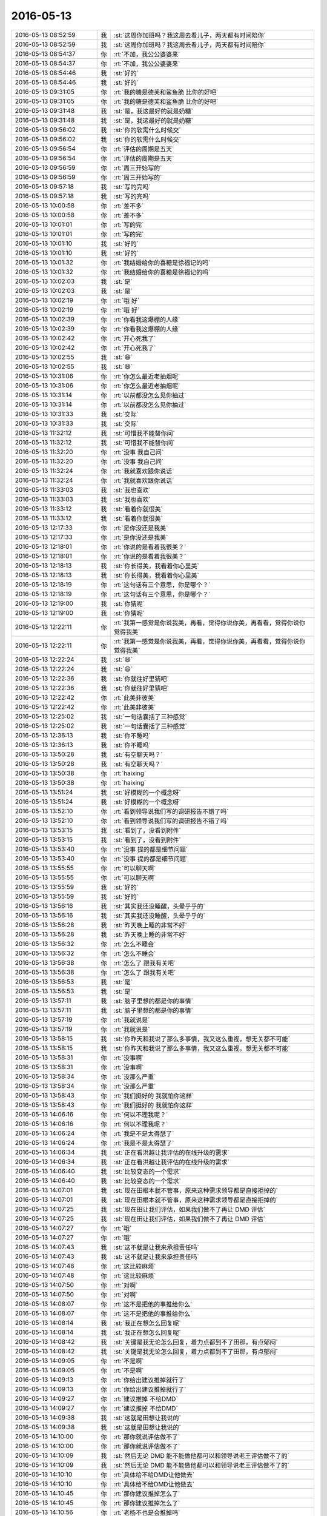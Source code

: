 2016-05-13
-------------

.. list-table::
   :widths: 25, 1, 60

   * - 2016-05-13 08:52:59
     - 我
     - :st:`这周你加班吗？我这周去看儿子，两天都有时间陪你`
   * - 2016-05-13 08:52:59
     - 我
     - :st:`这周你加班吗？我这周去看儿子，两天都有时间陪你`
   * - 2016-05-13 08:54:37
     - 你
     - :rt:`不加，我公公婆婆来`
   * - 2016-05-13 08:54:37
     - 你
     - :rt:`不加，我公公婆婆来`
   * - 2016-05-13 08:54:46
     - 我
     - :st:`好的`
   * - 2016-05-13 08:54:46
     - 我
     - :st:`好的`
   * - 2016-05-13 09:31:05
     - 你
     - :rt:`我的糖是德芙和鲨鱼脆 比你的好吧`
   * - 2016-05-13 09:31:05
     - 你
     - :rt:`我的糖是德芙和鲨鱼脆 比你的好吧`
   * - 2016-05-13 09:31:48
     - 我
     - :st:`是，我这最好的就是奶糖`
   * - 2016-05-13 09:31:48
     - 我
     - :st:`是，我这最好的就是奶糖`
   * - 2016-05-13 09:56:02
     - 我
     - :st:`你的软需什么时候交`
   * - 2016-05-13 09:56:02
     - 我
     - :st:`你的软需什么时候交`
   * - 2016-05-13 09:56:54
     - 你
     - :rt:`评估的周期是五天`
   * - 2016-05-13 09:56:54
     - 你
     - :rt:`评估的周期是五天`
   * - 2016-05-13 09:56:59
     - 你
     - :rt:`周三开始写的`
   * - 2016-05-13 09:56:59
     - 你
     - :rt:`周三开始写的`
   * - 2016-05-13 09:57:18
     - 我
     - :st:`写的完吗`
   * - 2016-05-13 09:57:18
     - 我
     - :st:`写的完吗`
   * - 2016-05-13 10:00:58
     - 你
     - :rt:`差不多`
   * - 2016-05-13 10:00:58
     - 你
     - :rt:`差不多`
   * - 2016-05-13 10:01:01
     - 你
     - :rt:`写的完`
   * - 2016-05-13 10:01:01
     - 你
     - :rt:`写的完`
   * - 2016-05-13 10:01:10
     - 我
     - :st:`好的`
   * - 2016-05-13 10:01:10
     - 我
     - :st:`好的`
   * - 2016-05-13 10:01:32
     - 你
     - :rt:`我结婚给你的喜糖是徐福记的吗`
   * - 2016-05-13 10:01:32
     - 你
     - :rt:`我结婚给你的喜糖是徐福记的吗`
   * - 2016-05-13 10:02:03
     - 我
     - :st:`是`
   * - 2016-05-13 10:02:03
     - 我
     - :st:`是`
   * - 2016-05-13 10:02:19
     - 你
     - :rt:`哦 好`
   * - 2016-05-13 10:02:19
     - 你
     - :rt:`哦 好`
   * - 2016-05-13 10:02:39
     - 你
     - :rt:`你看我这爆棚的人缘`
   * - 2016-05-13 10:02:39
     - 你
     - :rt:`你看我这爆棚的人缘`
   * - 2016-05-13 10:02:42
     - 你
     - :rt:`开心死我了`
   * - 2016-05-13 10:02:42
     - 你
     - :rt:`开心死我了`
   * - 2016-05-13 10:02:55
     - 我
     - :st:`😄`
   * - 2016-05-13 10:02:55
     - 我
     - :st:`😄`
   * - 2016-05-13 10:31:06
     - 你
     - :rt:`你怎么最近老抽烟呢`
   * - 2016-05-13 10:31:06
     - 你
     - :rt:`你怎么最近老抽烟呢`
   * - 2016-05-13 10:31:14
     - 你
     - :rt:`以前都没怎么见你抽过`
   * - 2016-05-13 10:31:14
     - 你
     - :rt:`以前都没怎么见你抽过`
   * - 2016-05-13 10:31:33
     - 我
     - :st:`交际`
   * - 2016-05-13 10:31:33
     - 我
     - :st:`交际`
   * - 2016-05-13 11:32:12
     - 我
     - :st:`可惜我不能替你问`
   * - 2016-05-13 11:32:12
     - 我
     - :st:`可惜我不能替你问`
   * - 2016-05-13 11:32:20
     - 你
     - :rt:`没事 我自己问`
   * - 2016-05-13 11:32:20
     - 你
     - :rt:`没事 我自己问`
   * - 2016-05-13 11:32:24
     - 你
     - :rt:`我就喜欢跟你说话`
   * - 2016-05-13 11:32:24
     - 你
     - :rt:`我就喜欢跟你说话`
   * - 2016-05-13 11:33:03
     - 我
     - :st:`我也喜欢`
   * - 2016-05-13 11:33:03
     - 我
     - :st:`我也喜欢`
   * - 2016-05-13 11:33:12
     - 我
     - :st:`看着你就很美`
   * - 2016-05-13 11:33:12
     - 我
     - :st:`看着你就很美`
   * - 2016-05-13 12:17:33
     - 你
     - :rt:`是你没还是我美`
   * - 2016-05-13 12:17:33
     - 你
     - :rt:`是你没还是我美`
   * - 2016-05-13 12:18:01
     - 你
     - :rt:`你说的是看着我很美？`
   * - 2016-05-13 12:18:01
     - 你
     - :rt:`你说的是看着我很美？`
   * - 2016-05-13 12:18:13
     - 我
     - :st:`你长得美，我看着你心里美`
   * - 2016-05-13 12:18:13
     - 我
     - :st:`你长得美，我看着你心里美`
   * - 2016-05-13 12:18:19
     - 你
     - :rt:`这句话有三个意思，你是哪个？`
   * - 2016-05-13 12:18:19
     - 你
     - :rt:`这句话有三个意思，你是哪个？`
   * - 2016-05-13 12:19:00
     - 我
     - :st:`你猜呢`
   * - 2016-05-13 12:19:00
     - 我
     - :st:`你猜呢`
   * - 2016-05-13 12:22:11
     - 你
     - :rt:`我第一感觉是你说我美，再看，觉得你说你美，再看看，觉得你说你觉得我美`
   * - 2016-05-13 12:22:11
     - 你
     - :rt:`我第一感觉是你说我美，再看，觉得你说你美，再看看，觉得你说你觉得我美`
   * - 2016-05-13 12:22:24
     - 我
     - :st:`😄`
   * - 2016-05-13 12:22:24
     - 我
     - :st:`😄`
   * - 2016-05-13 12:22:36
     - 我
     - :st:`你就往好里猜吧`
   * - 2016-05-13 12:22:36
     - 我
     - :st:`你就往好里猜吧`
   * - 2016-05-13 12:22:42
     - 你
     - :rt:`此美非彼美`
   * - 2016-05-13 12:22:42
     - 你
     - :rt:`此美非彼美`
   * - 2016-05-13 12:25:02
     - 我
     - :st:`一句话囊括了三种感觉`
   * - 2016-05-13 12:25:02
     - 我
     - :st:`一句话囊括了三种感觉`
   * - 2016-05-13 12:36:13
     - 我
     - :st:`你不睡吗`
   * - 2016-05-13 12:36:13
     - 我
     - :st:`你不睡吗`
   * - 2016-05-13 13:50:28
     - 我
     - :st:`有空聊天吗？`
   * - 2016-05-13 13:50:28
     - 我
     - :st:`有空聊天吗？`
   * - 2016-05-13 13:50:38
     - 你
     - :rt:`haixing`
   * - 2016-05-13 13:50:38
     - 你
     - :rt:`haixing`
   * - 2016-05-13 13:51:24
     - 我
     - :st:`好模糊的一个概念呀`
   * - 2016-05-13 13:51:24
     - 我
     - :st:`好模糊的一个概念呀`
   * - 2016-05-13 13:52:10
     - 你
     - :rt:`看到领导说我们写的调研报告不错了吗`
   * - 2016-05-13 13:52:10
     - 你
     - :rt:`看到领导说我们写的调研报告不错了吗`
   * - 2016-05-13 13:53:15
     - 我
     - :st:`看到了，没看到附件`
   * - 2016-05-13 13:53:15
     - 我
     - :st:`看到了，没看到附件`
   * - 2016-05-13 13:53:40
     - 你
     - :rt:`没事 提的都是细节问题`
   * - 2016-05-13 13:53:40
     - 你
     - :rt:`没事 提的都是细节问题`
   * - 2016-05-13 13:55:55
     - 你
     - :rt:`可以聊天啊`
   * - 2016-05-13 13:55:55
     - 你
     - :rt:`可以聊天啊`
   * - 2016-05-13 13:55:59
     - 我
     - :st:`好的`
   * - 2016-05-13 13:55:59
     - 我
     - :st:`好的`
   * - 2016-05-13 13:56:16
     - 我
     - :st:`其实我还没睡醒，头晕乎乎的`
   * - 2016-05-13 13:56:16
     - 我
     - :st:`其实我还没睡醒，头晕乎乎的`
   * - 2016-05-13 13:56:28
     - 我
     - :st:`昨天晚上睡的非常不好`
   * - 2016-05-13 13:56:28
     - 我
     - :st:`昨天晚上睡的非常不好`
   * - 2016-05-13 13:56:32
     - 你
     - :rt:`怎么不睡会`
   * - 2016-05-13 13:56:32
     - 你
     - :rt:`怎么不睡会`
   * - 2016-05-13 13:56:38
     - 你
     - :rt:`怎么了 跟我有关吧`
   * - 2016-05-13 13:56:38
     - 你
     - :rt:`怎么了 跟我有关吧`
   * - 2016-05-13 13:56:53
     - 我
     - :st:`是`
   * - 2016-05-13 13:56:53
     - 我
     - :st:`是`
   * - 2016-05-13 13:57:11
     - 我
     - :st:`脑子里想的都是你的事情`
   * - 2016-05-13 13:57:11
     - 我
     - :st:`脑子里想的都是你的事情`
   * - 2016-05-13 13:57:19
     - 你
     - :rt:`我就说是`
   * - 2016-05-13 13:57:19
     - 你
     - :rt:`我就说是`
   * - 2016-05-13 13:58:15
     - 我
     - :st:`你昨天和我说了那么多事情，我又这么重视，想无关都不可能`
   * - 2016-05-13 13:58:15
     - 我
     - :st:`你昨天和我说了那么多事情，我又这么重视，想无关都不可能`
   * - 2016-05-13 13:58:31
     - 你
     - :rt:`没事啊`
   * - 2016-05-13 13:58:31
     - 你
     - :rt:`没事啊`
   * - 2016-05-13 13:58:34
     - 你
     - :rt:`没那么严重`
   * - 2016-05-13 13:58:34
     - 你
     - :rt:`没那么严重`
   * - 2016-05-13 13:58:43
     - 你
     - :rt:`我们挺好的 我就怕你这样`
   * - 2016-05-13 13:58:43
     - 你
     - :rt:`我们挺好的 我就怕你这样`
   * - 2016-05-13 14:06:16
     - 你
     - :rt:`何以不理我呢？`
   * - 2016-05-13 14:06:16
     - 你
     - :rt:`何以不理我呢？`
   * - 2016-05-13 14:06:24
     - 你
     - :rt:`我是不是太得瑟了`
   * - 2016-05-13 14:06:24
     - 你
     - :rt:`我是不是太得瑟了`
   * - 2016-05-13 14:06:34
     - 我
     - :st:`正在看洪越让我评估的在线升级的需求`
   * - 2016-05-13 14:06:34
     - 我
     - :st:`正在看洪越让我评估的在线升级的需求`
   * - 2016-05-13 14:06:40
     - 我
     - :st:`比较变态的一个需求`
   * - 2016-05-13 14:06:40
     - 我
     - :st:`比较变态的一个需求`
   * - 2016-05-13 14:07:01
     - 我
     - :st:`现在田根本就不管事，原来这种需求领导都是直接拒掉的`
   * - 2016-05-13 14:07:01
     - 我
     - :st:`现在田根本就不管事，原来这种需求领导都是直接拒掉的`
   * - 2016-05-13 14:07:25
     - 我
     - :st:`现在田让我们评估，如果我们做不了再让 DMD 评估`
   * - 2016-05-13 14:07:25
     - 我
     - :st:`现在田让我们评估，如果我们做不了再让 DMD 评估`
   * - 2016-05-13 14:07:27
     - 你
     - :rt:`哦`
   * - 2016-05-13 14:07:27
     - 你
     - :rt:`哦`
   * - 2016-05-13 14:07:43
     - 我
     - :st:`这不就是让我来承担责任吗`
   * - 2016-05-13 14:07:43
     - 我
     - :st:`这不就是让我来承担责任吗`
   * - 2016-05-13 14:07:48
     - 你
     - :rt:`这比较麻烦`
   * - 2016-05-13 14:07:48
     - 你
     - :rt:`这比较麻烦`
   * - 2016-05-13 14:07:50
     - 你
     - :rt:`对啊`
   * - 2016-05-13 14:07:50
     - 你
     - :rt:`对啊`
   * - 2016-05-13 14:08:07
     - 你
     - :rt:`这不是把他的事推给你么`
   * - 2016-05-13 14:08:07
     - 你
     - :rt:`这不是把他的事推给你么`
   * - 2016-05-13 14:08:14
     - 我
     - :st:`我正在想怎么回复呢`
   * - 2016-05-13 14:08:14
     - 我
     - :st:`我正在想怎么回复呢`
   * - 2016-05-13 14:08:42
     - 我
     - :st:`关键是我无论怎么回复，着力点都到不了田那，有点郁闷`
   * - 2016-05-13 14:08:42
     - 我
     - :st:`关键是我无论怎么回复，着力点都到不了田那，有点郁闷`
   * - 2016-05-13 14:09:05
     - 你
     - :rt:`不是啊`
   * - 2016-05-13 14:09:05
     - 你
     - :rt:`不是啊`
   * - 2016-05-13 14:09:13
     - 你
     - :rt:`你给出建议推掉就行了`
   * - 2016-05-13 14:09:13
     - 你
     - :rt:`你给出建议推掉就行了`
   * - 2016-05-13 14:09:27
     - 你
     - :rt:`建议推掉 不给DMD`
   * - 2016-05-13 14:09:27
     - 你
     - :rt:`建议推掉 不给DMD`
   * - 2016-05-13 14:09:38
     - 我
     - :st:`这就是田想让我说的`
   * - 2016-05-13 14:09:38
     - 我
     - :st:`这就是田想让我说的`
   * - 2016-05-13 14:10:00
     - 你
     - :rt:`那你就说评估做不了`
   * - 2016-05-13 14:10:00
     - 你
     - :rt:`那你就说评估做不了`
   * - 2016-05-13 14:10:09
     - 我
     - :st:`然后无论 DMD 能不能做他都可以和领导说老王评估做不了的`
   * - 2016-05-13 14:10:09
     - 我
     - :st:`然后无论 DMD 能不能做他都可以和领导说老王评估做不了的`
   * - 2016-05-13 14:10:10
     - 你
     - :rt:`具体给不给DMD让他做去`
   * - 2016-05-13 14:10:10
     - 你
     - :rt:`具体给不给DMD让他做去`
   * - 2016-05-13 14:10:45
     - 你
     - :rt:`那你建议推掉怎么了`
   * - 2016-05-13 14:10:45
     - 你
     - :rt:`那你建议推掉怎么了`
   * - 2016-05-13 14:10:56
     - 你
     - :rt:`老杨不也是会推掉吗`
   * - 2016-05-13 14:10:56
     - 你
     - :rt:`老杨不也是会推掉吗`
   * - 2016-05-13 14:11:21
     - 我
     - :st:`你没想明白`
   * - 2016-05-13 14:11:21
     - 我
     - :st:`你没想明白`
   * - 2016-05-13 14:11:51
     - 我
     - :st:`推掉的理由是什么很重要`
   * - 2016-05-13 14:11:51
     - 我
     - :st:`推掉的理由是什么很重要`
   * - 2016-05-13 14:22:03
     - 我
     - :st:`老杨推可以说是产品问题，我就不能用这个理由，我只能使用技术理由，那么最后的结果就是我们的技术不行，你知道老杨其实很讨厌这个理由，我以前用过几次，他后来都和我单独谈过`
   * - 2016-05-13 14:22:03
     - 我
     - :st:`老杨推可以说是产品问题，我就不能用这个理由，我只能使用技术理由，那么最后的结果就是我们的技术不行，你知道老杨其实很讨厌这个理由，我以前用过几次，他后来都和我单独谈过`
   * - 2016-05-13 14:22:44
     - 你
     - :rt:`哈哈`
   * - 2016-05-13 14:22:44
     - 你
     - :rt:`哈哈`
   * - 2016-05-13 14:22:48
     - 你
     - :rt:`是啊`
   * - 2016-05-13 14:22:48
     - 你
     - :rt:`是啊`
   * - 2016-05-13 14:22:50
     - 我
     - :st:`我觉得领导可能和田抱怨过我用的理由，田现在这么做就让我非常为难`
   * - 2016-05-13 14:22:50
     - 我
     - :st:`我觉得领导可能和田抱怨过我用的理由，田现在这么做就让我非常为难`
   * - 2016-05-13 14:22:52
     - 你
     - :rt:`就是`
   * - 2016-05-13 14:22:52
     - 你
     - :rt:`就是`
   * - 2016-05-13 14:23:22
     - 你
     - :rt:`你别想那么多 老田现在是啥事都不知道怎么办 也不一定是故意刁难你`
   * - 2016-05-13 14:23:22
     - 你
     - :rt:`你别想那么多 老田现在是啥事都不知道怎么办 也不一定是故意刁难你`
   * - 2016-05-13 14:25:57
     - 我
     - :st:`你太小看他了`
   * - 2016-05-13 14:25:57
     - 我
     - :st:`你太小看他了`
   * - 2016-05-13 14:26:16
     - 我
     - :st:`还告诉你一件事情吧`
   * - 2016-05-13 14:26:16
     - 我
     - :st:`还告诉你一件事情吧`
   * - 2016-05-13 14:26:25
     - 我
     - :st:`你知道团建吗`
   * - 2016-05-13 14:26:25
     - 我
     - :st:`你知道团建吗`
   * - 2016-05-13 14:26:29
     - 你
     - :rt:`恩`
   * - 2016-05-13 14:26:29
     - 你
     - :rt:`恩`
   * - 2016-05-13 14:26:49
     - 我
     - :st:`田给各组主管发通知，让统计信息`
   * - 2016-05-13 14:26:49
     - 我
     - :st:`田给各组主管发通知，让统计信息`
   * - 2016-05-13 14:27:03
     - 你
     - :rt:`然后呢`
   * - 2016-05-13 14:27:03
     - 你
     - :rt:`然后呢`
   * - 2016-05-13 14:27:21
     - 我
     - :st:`你才一组他发给谁了`
   * - 2016-05-13 14:27:21
     - 我
     - :st:`你才一组他发给谁了`
   * - 2016-05-13 14:27:57
     - 你
     - :rt:`旭明？`
   * - 2016-05-13 14:27:57
     - 你
     - :rt:`旭明？`
   * - 2016-05-13 14:28:30
     - 我
     - :st:`王志`
   * - 2016-05-13 14:28:30
     - 我
     - :st:`王志`
   * - 2016-05-13 14:28:37
     - 我
     - :st:`奇怪吧`
   * - 2016-05-13 14:28:37
     - 我
     - :st:`奇怪吧`
   * - 2016-05-13 14:28:44
     - 你
     - :rt:`不奇怪`
   * - 2016-05-13 14:28:44
     - 你
     - :rt:`不奇怪`
   * - 2016-05-13 14:28:50
     - 我
     - :st:`你说说`
   * - 2016-05-13 14:28:50
     - 我
     - :st:`你说说`
   * - 2016-05-13 14:29:21
     - 你
     - :rt:`因为你们一组王志不是统计信息的吗 就是偏项目管理类的`
   * - 2016-05-13 14:29:21
     - 你
     - :rt:`因为你们一组王志不是统计信息的吗 就是偏项目管理类的`
   * - 2016-05-13 14:29:32
     - 你
     - :rt:`但是他不应该直接发给王志`
   * - 2016-05-13 14:29:32
     - 你
     - :rt:`但是他不应该直接发给王志`
   * - 2016-05-13 14:30:06
     - 我
     - :st:`我说的就是这个奇怪`
   * - 2016-05-13 14:30:06
     - 我
     - :st:`我说的就是这个奇怪`
   * - 2016-05-13 14:30:17
     - 你
     - :rt:`是`
   * - 2016-05-13 14:30:17
     - 你
     - :rt:`是`
   * - 2016-05-13 14:30:30
     - 我
     - :st:`这就好像我直接找你让你去做需求分析一样`
   * - 2016-05-13 14:30:30
     - 我
     - :st:`这就好像我直接找你让你去做需求分析一样`
   * - 2016-05-13 14:30:53
     - 你
     - :rt:`是啊`
   * - 2016-05-13 14:30:53
     - 你
     - :rt:`是啊`
   * - 2016-05-13 14:30:57
     - 你
     - :rt:`越级了`
   * - 2016-05-13 14:30:57
     - 你
     - :rt:`越级了`
   * - 2016-05-13 14:31:18
     - 我
     - :st:`他不会不懂这些吧`
   * - 2016-05-13 14:31:18
     - 我
     - :st:`他不会不懂这些吧`
   * - 2016-05-13 14:31:25
     - 我
     - :st:`他是无意的？`
   * - 2016-05-13 14:31:25
     - 我
     - :st:`他是无意的？`
   * - 2016-05-13 14:31:43
     - 我
     - :st:`那为什么测试组不让张蓓蓓去做？`
   * - 2016-05-13 14:31:43
     - 我
     - :st:`那为什么测试组不让张蓓蓓去做？`
   * - 2016-05-13 14:36:06
     - 你
     - :rt:`哈哈`
   * - 2016-05-13 14:36:06
     - 你
     - :rt:`哈哈`
   * - 2016-05-13 14:36:41
     - 我
     - :st:`你知道给我是什么感觉吗？`
   * - 2016-05-13 14:36:41
     - 我
     - :st:`你知道给我是什么感觉吗？`
   * - 2016-05-13 14:38:04
     - 你
     - :rt:`说说`
   * - 2016-05-13 14:38:04
     - 你
     - :rt:`说说`
   * - 2016-05-13 14:38:35
     - 我
     - :st:`他在逐渐插手研发一组，然后把我架空`
   * - 2016-05-13 14:38:35
     - 我
     - :st:`他在逐渐插手研发一组，然后把我架空`
   * - 2016-05-13 14:38:54
     - 我
     - :st:`我不知道这是领导授意的还是他自己的决定`
   * - 2016-05-13 14:38:54
     - 我
     - :st:`我不知道这是领导授意的还是他自己的决定`
   * - 2016-05-13 14:39:21
     - 你
     - :rt:`不可能`
   * - 2016-05-13 14:39:21
     - 你
     - :rt:`不可能`
   * - 2016-05-13 14:39:37
     - 我
     - :st:`什么不肯`
   * - 2016-05-13 14:39:37
     - 我
     - :st:`什么不肯`
   * - 2016-05-13 14:39:45
     - 我
     - :st:`什么不可能`
   * - 2016-05-13 14:39:45
     - 我
     - :st:`什么不可能`
   * - 2016-05-13 14:39:57
     - 你
     - :rt:`你这个推测是错的`
   * - 2016-05-13 14:39:57
     - 你
     - :rt:`你这个推测是错的`
   * - 2016-05-13 14:40:18
     - 我
     - :st:`你说说理由`
   * - 2016-05-13 14:40:18
     - 我
     - :st:`你说说理由`
   * - 2016-05-13 14:40:21
     - 你
     - :rt:`前几天 就是你跟我说田直接让旭明出差那次`
   * - 2016-05-13 14:40:21
     - 你
     - :rt:`前几天 就是你跟我说田直接让旭明出差那次`
   * - 2016-05-13 14:41:56
     - 你
     - :rt:`隔了很多天以后 领导说话 就是话赶话就说到 {这肯定不行啊，你不可能直接让xx干活不通知XX，就像你不能直接命令旭明，不通知老王一样}`
   * - 2016-05-13 14:41:56
     - 你
     - :rt:`隔了很多天以后 领导说话 就是话赶话就说到 {这肯定不行啊，你不可能直接让xx干活不通知XX，就像你不能直接命令旭明，不通知老王一样}`
   * - 2016-05-13 14:42:03
     - 你
     - :rt:`我当时听得清清楚楚`
   * - 2016-05-13 14:42:03
     - 你
     - :rt:`我当时听得清清楚楚`
   * - 2016-05-13 14:42:43
     - 你
     - :rt:`而且 前天还跟你说让你看着耿燕呢`
   * - 2016-05-13 14:42:43
     - 你
     - :rt:`而且 前天还跟你说让你看着耿燕呢`
   * - 2016-05-13 14:42:55
     - 我
     - :st:`嗯`
   * - 2016-05-13 14:42:55
     - 我
     - :st:`嗯`
   * - 2016-05-13 14:43:09
     - 我
     - :st:`你的意思就是说不是领导授意的？`
   * - 2016-05-13 14:43:09
     - 我
     - :st:`你的意思就是说不是领导授意的？`
   * - 2016-05-13 14:43:22
     - 你
     - :rt:`当然不是啦`
   * - 2016-05-13 14:43:22
     - 你
     - :rt:`当然不是啦`
   * - 2016-05-13 14:43:27
     - 我
     - :st:`对`
   * - 2016-05-13 14:43:27
     - 我
     - :st:`对`
   * - 2016-05-13 14:43:34
     - 你
     - :rt:`你说了 领导是个很实际的人`
   * - 2016-05-13 14:43:34
     - 你
     - :rt:`你说了 领导是个很实际的人`
   * - 2016-05-13 14:43:51
     - 我
     - :st:`那么就是他自己决定的啦`
   * - 2016-05-13 14:43:51
     - 我
     - :st:`那么就是他自己决定的啦`
   * - 2016-05-13 14:44:04
     - 你
     - :rt:`他再想提老田 也不可以毁了开发中心为代价`
   * - 2016-05-13 14:44:04
     - 你
     - :rt:`他再想提老田 也不可以毁了开发中心为代价`
   * - 2016-05-13 14:44:11
     - 我
     - :st:`所以领导其实也不清楚这里面的事情`
   * - 2016-05-13 14:44:11
     - 我
     - :st:`所以领导其实也不清楚这里面的事情`
   * - 2016-05-13 14:44:24
     - 我
     - :st:`如果是这样，我的回复就更难了`
   * - 2016-05-13 14:44:24
     - 我
     - :st:`如果是这样，我的回复就更难了`
   * - 2016-05-13 14:44:43
     - 你
     - :rt:`你把我搞糊涂了`
   * - 2016-05-13 14:44:43
     - 你
     - :rt:`你把我搞糊涂了`
   * - 2016-05-13 14:44:50
     - 你
     - :rt:`领导肯定不知道这事啊`
   * - 2016-05-13 14:44:50
     - 你
     - :rt:`领导肯定不知道这事啊`
   * - 2016-05-13 14:44:53
     - 我
     - :st:`有可能就给田留下话柄，让领导认为是我在推脱责任`
   * - 2016-05-13 14:44:53
     - 我
     - :st:`有可能就给田留下话柄，让领导认为是我在推脱责任`
   * - 2016-05-13 14:45:21
     - 你
     - :rt:`我觉得你把你的难处直接说出来就行了`
   * - 2016-05-13 14:45:21
     - 你
     - :rt:`我觉得你把你的难处直接说出来就行了`
   * - 2016-05-13 14:45:32
     - 我
     - :st:`和谁说？`
   * - 2016-05-13 14:45:32
     - 我
     - :st:`和谁说？`
   * - 2016-05-13 14:45:33
     - 你
     - :rt:`我们做不了 直接说做不了的理由`
   * - 2016-05-13 14:45:33
     - 你
     - :rt:`我们做不了 直接说做不了的理由`
   * - 2016-05-13 14:45:47
     - 你
     - :rt:`回复老田 做不了 为什么做不了写清楚`
   * - 2016-05-13 14:45:47
     - 你
     - :rt:`回复老田 做不了 为什么做不了写清楚`
   * - 2016-05-13 14:45:55
     - 你
     - :rt:`这才是你的责任`
   * - 2016-05-13 14:45:55
     - 你
     - :rt:`这才是你的责任`
   * - 2016-05-13 14:46:19
     - 你
     - :rt:`为什么做不了 你的把理由说的有理有据`
   * - 2016-05-13 14:46:19
     - 你
     - :rt:`为什么做不了 你的把理由说的有理有据`
   * - 2016-05-13 14:46:24
     - 你
     - :rt:`别一句做不了`
   * - 2016-05-13 14:46:24
     - 你
     - :rt:`别一句做不了`
   * - 2016-05-13 14:46:29
     - 你
     - :rt:`领导肯定不喜欢`
   * - 2016-05-13 14:46:29
     - 你
     - :rt:`领导肯定不喜欢`
   * - 2016-05-13 14:46:37
     - 你
     - :rt:`但是说清楚就行`
   * - 2016-05-13 14:46:37
     - 你
     - :rt:`但是说清楚就行`
   * - 2016-05-13 14:46:40
     - 我
     - :st:`你说的没错，但是这里面还涉及到一个问题，如果 DMD能做，那么我们到底做不做`
   * - 2016-05-13 14:46:40
     - 我
     - :st:`你说的没错，但是这里面还涉及到一个问题，如果 DMD能做，那么我们到底做不做`
   * - 2016-05-13 14:46:58
     - 我
     - :st:`我是不想做这个，风险太大`
   * - 2016-05-13 14:46:58
     - 我
     - :st:`我是不想做这个，风险太大`
   * - 2016-05-13 14:47:11
     - 你
     - :rt:`其实我觉得我们能不能做 跟DMD能不能做没关系`
   * - 2016-05-13 14:47:11
     - 你
     - :rt:`其实我觉得我们能不能做 跟DMD能不能做没关系`
   * - 2016-05-13 14:47:20
     - 你
     - :rt:`做不做你也不用拍`
   * - 2016-05-13 14:47:20
     - 你
     - :rt:`做不做你也不用拍`
   * - 2016-05-13 14:47:24
     - 你
     - :rt:`你只是评估`
   * - 2016-05-13 14:47:24
     - 你
     - :rt:`你只是评估`
   * - 2016-05-13 14:47:27
     - 我
     - :st:`但是如果 DMD 说可以做，那么对领导的影响就不好`
   * - 2016-05-13 14:47:27
     - 我
     - :st:`但是如果 DMD 说可以做，那么对领导的影响就不好`
   * - 2016-05-13 14:47:50
     - 我
     - :st:`你还是太简单啦`
   * - 2016-05-13 14:47:57
     - 你
     - :rt:`你把风险说出来 做不做老田说了算`
   * - 2016-05-13 14:47:57
     - 你
     - :rt:`你把风险说出来 做不做老田说了算`
   * - 2016-05-13 14:48:08
     - 我
     - :st:`就想你说的，和我关系不大，但是和领导关系很大`
   * - 2016-05-13 14:48:08
     - 我
     - :st:`就想你说的，和我关系不大，但是和领导关系很大`
   * - 2016-05-13 14:48:26
     - 我
     - :st:`特别是领导在武总崔总面前，关系很大`
   * - 2016-05-13 14:48:26
     - 我
     - :st:`特别是领导在武总崔总面前，关系很大`
   * - 2016-05-13 14:48:40
     - 你
     - :rt:`我知道 但是得罪领导的事让老田去做 他那半级比你高的不就在这吗`
   * - 2016-05-13 14:48:40
     - 你
     - :rt:`我知道 但是得罪领导的事让老田去做 他那半级比你高的不就在这吗`
   * - 2016-05-13 14:49:04
     - 你
     - :rt:`那我问你 做你能做得了吗`
   * - 2016-05-13 14:49:04
     - 你
     - :rt:`那我问你 做你能做得了吗`
   * - 2016-05-13 14:52:00
     - 我
     - :st:`很麻烦，如果只是做几个组件应该可以，所有的组件够呛`
   * - 2016-05-13 14:52:00
     - 我
     - :st:`很麻烦，如果只是做几个组件应该可以，所有的组件够呛`
   * - 2016-05-13 14:52:24
     - 你
     - :rt:`唉`
   * - 2016-05-13 14:52:24
     - 你
     - :rt:`唉`
   * - 2016-05-13 14:54:13
     - 我
     - :st:`你看见了吧，我这话还没说完就已经表现出来了`
   * - 2016-05-13 14:54:13
     - 我
     - :st:`你看见了吧，我这话还没说完就已经表现出来了`
   * - 2016-05-13 14:56:24
     - 你
     - :rt:`你咋了`
   * - 2016-05-13 14:56:24
     - 你
     - :rt:`你咋了`
   * - 2016-05-13 14:57:33
     - 我
     - :st:`让王志收集信息，王志不在群里面发，挨个人单独发微信要东西，绕过我`
   * - 2016-05-13 14:57:33
     - 我
     - :st:`让王志收集信息，王志不在群里面发，挨个人单独发微信要东西，绕过我`
   * - 2016-05-13 14:58:04
     - 你
     - :rt:`为啥啊`
   * - 2016-05-13 14:58:04
     - 你
     - :rt:`为啥啊`
   * - 2016-05-13 14:58:12
     - 你
     - :rt:`看你养的奸臣`
   * - 2016-05-13 14:58:12
     - 你
     - :rt:`看你养的奸臣`
   * - 2016-05-13 14:58:29
     - 我
     - :st:`所以我说田找王志是故意的`
   * - 2016-05-13 14:58:29
     - 我
     - :st:`所以我说田找王志是故意的`
   * - 2016-05-13 14:58:40
     - 我
     - :st:`他不找旭明`
   * - 2016-05-13 14:58:40
     - 我
     - :st:`他不找旭明`
   * - 2016-05-13 14:58:54
     - 我
     - :st:`无论如何也轮不到王志呀`
   * - 2016-05-13 14:58:54
     - 我
     - :st:`无论如何也轮不到王志呀`
   * - 2016-05-13 14:59:00
     - 你
     - :rt:`可是这俩人怎么达成的一致协议啊`
   * - 2016-05-13 14:59:00
     - 你
     - :rt:`可是这俩人怎么达成的一致协议啊`
   * - 2016-05-13 14:59:11
     - 你
     - :rt:`真够气人啊`
   * - 2016-05-13 14:59:11
     - 你
     - :rt:`真够气人啊`
   * - 2016-05-13 14:59:18
     - 我
     - :st:`不知道，这更证明我的担心`
   * - 2016-05-13 14:59:18
     - 我
     - :st:`不知道，这更证明我的担心`
   * - 2016-05-13 15:05:19
     - 我
     - :st:`你看王志过来巴结我了`
   * - 2016-05-13 15:05:19
     - 我
     - :st:`你看王志过来巴结我了`
   * - 2016-05-13 15:05:25
     - 你
     - :rt:`是`
   * - 2016-05-13 15:05:25
     - 你
     - :rt:`是`
   * - 2016-05-13 15:05:36
     - 你
     - :rt:`你别往心里去了`
   * - 2016-05-13 15:05:36
     - 你
     - :rt:`你别往心里去了`
   * - 2016-05-13 15:05:40
     - 你
     - :rt:`他也不知道怎么办`
   * - 2016-05-13 15:05:40
     - 你
     - :rt:`他也不知道怎么办`
   * - 2016-05-13 15:05:46
     - 我
     - :st:`这说明他心里有鬼`
   * - 2016-05-13 15:05:46
     - 我
     - :st:`这说明他心里有鬼`
   * - 2016-05-13 15:05:59
     - 我
     - :st:`他知道我为啥生气了`
   * - 2016-05-13 15:05:59
     - 我
     - :st:`他知道我为啥生气了`
   * - 2016-05-13 15:06:23
     - 你
     - :rt:`是`
   * - 2016-05-13 15:06:23
     - 你
     - :rt:`是`
   * - 2016-05-13 15:06:24
     - 我
     - :st:`他们还是太嫩了`
   * - 2016-05-13 15:06:24
     - 我
     - :st:`他们还是太嫩了`
   * - 2016-05-13 15:06:40
     - 你
     - :rt:`没有啦 要是我我也这么做`
   * - 2016-05-13 15:06:40
     - 你
     - :rt:`没有啦 要是我我也这么做`
   * - 2016-05-13 15:06:48
     - 我
     - :st:`这不是此地无银三百两`
   * - 2016-05-13 15:06:48
     - 我
     - :st:`这不是此地无银三百两`
   * - 2016-05-13 15:07:45
     - 你
     - :rt:`要是老田找我怎么办`
   * - 2016-05-13 15:07:45
     - 你
     - :rt:`要是老田找我怎么办`
   * - 2016-05-13 15:08:01
     - 你
     - :rt:`邮件抄送你了吗`
   * - 2016-05-13 15:08:01
     - 你
     - :rt:`邮件抄送你了吗`
   * - 2016-05-13 15:08:07
     - 你
     - :rt:`老田太不应该了`
   * - 2016-05-13 15:08:07
     - 你
     - :rt:`老田太不应该了`
   * - 2016-05-13 15:08:14
     - 我
     - :st:`找你干什么`
   * - 2016-05-13 15:08:14
     - 我
     - :st:`找你干什么`
   * - 2016-05-13 15:08:25
     - 你
     - :rt:`我说的是假如`
   * - 2016-05-13 15:08:25
     - 你
     - :rt:`我说的是假如`
   * - 2016-05-13 15:08:53
     - 我
     - :st:`反正你也不在乎洪越，就答应呗`
   * - 2016-05-13 15:08:53
     - 我
     - :st:`反正你也不在乎洪越，就答应呗`
   * - 2016-05-13 15:09:09
     - 我
     - :st:`最多和洪越说一声`
   * - 2016-05-13 15:09:09
     - 我
     - :st:`最多和洪越说一声`
   * - 2016-05-13 15:09:37
     - 你
     - :rt:`不是 如果我是王志`
   * - 2016-05-13 15:09:37
     - 你
     - :rt:`不是 如果我是王志`
   * - 2016-05-13 15:09:53
     - 你
     - :rt:`这么说吧 如果老田叫阿娇`
   * - 2016-05-13 15:09:53
     - 你
     - :rt:`这么说吧 如果老田叫阿娇`
   * - 2016-05-13 15:10:39
     - 你
     - :rt:`哦哦 有问题喽`
   * - 2016-05-13 15:10:39
     - 你
     - :rt:`哦哦 有问题喽`
   * - 2016-05-13 15:10:43
     - 你
     - :rt:`严丹知道吗`
   * - 2016-05-13 15:10:43
     - 你
     - :rt:`严丹知道吗`
   * - 2016-05-13 15:10:50
     - 我
     - :st:`不知道`
   * - 2016-05-13 15:10:50
     - 我
     - :st:`不知道`
   * - 2016-05-13 15:11:16
     - 我
     - :st:`王志应该先来问我这件事情该怎么办`
   * - 2016-05-13 15:11:16
     - 我
     - :st:`王志应该先来问我这件事情该怎么办`
   * - 2016-05-13 15:11:29
     - 我
     - :st:`然后按照我说的去办`
   * - 2016-05-13 15:11:29
     - 我
     - :st:`然后按照我说的去办`
   * - 2016-05-13 15:11:47
     - 我
     - :st:`而不是现在这样直接绕过我`
   * - 2016-05-13 15:11:47
     - 我
     - :st:`而不是现在这样直接绕过我`
   * - 2016-05-13 15:11:48
     - 你
     - :rt:`就是`
   * - 2016-05-13 15:11:48
     - 你
     - :rt:`就是`
   * - 2016-05-13 15:11:52
     - 你
     - :rt:`我就想说这个`
   * - 2016-05-13 15:11:52
     - 你
     - :rt:`我就想说这个`
   * - 2016-05-13 15:12:07
     - 你
     - :rt:`要是我 我就会先找你 问你怎么办`
   * - 2016-05-13 15:12:07
     - 你
     - :rt:`要是我 我就会先找你 问你怎么办`
   * - 2016-05-13 15:12:16
     - 我
     - :st:`这很明显是在架空我`
   * - 2016-05-13 15:12:16
     - 我
     - :st:`这很明显是在架空我`
   * - 2016-05-13 15:12:21
     - 你
     - :rt:`就像当初老田找旭明一样`
   * - 2016-05-13 15:12:21
     - 你
     - :rt:`就像当初老田找旭明一样`
   * - 2016-05-13 15:12:40
     - 你
     - :rt:`旭明就应该先说 让他找你`
   * - 2016-05-13 15:12:40
     - 你
     - :rt:`旭明就应该先说 让他找你`
   * - 2016-05-13 15:12:45
     - 你
     - :rt:`对吧`
   * - 2016-05-13 15:12:45
     - 你
     - :rt:`对吧`
   * - 2016-05-13 15:12:46
     - 我
     - :st:`旭明我不担心他架空我`
   * - 2016-05-13 15:12:46
     - 我
     - :st:`旭明我不担心他架空我`
   * - 2016-05-13 15:12:48
     - 我
     - :st:`对`
   * - 2016-05-13 15:12:48
     - 我
     - :st:`对`
   * - 2016-05-13 15:13:21
     - 我
     - :st:`看样子我得注意王志了`
   * - 2016-05-13 15:13:21
     - 我
     - :st:`看样子我得注意王志了`
   * - 2016-05-13 15:14:23
     - 你
     - :rt:`王志那个人`
   * - 2016-05-13 15:14:23
     - 你
     - :rt:`王志那个人`
   * - 2016-05-13 15:14:25
     - 你
     - :rt:`太那个了`
   * - 2016-05-13 15:14:25
     - 你
     - :rt:`太那个了`
   * - 2016-05-13 15:15:06
     - 我
     - :st:`现在你明白我刚才和你说的田的事情了吧`
   * - 2016-05-13 15:15:06
     - 我
     - :st:`现在你明白我刚才和你说的田的事情了吧`
   * - 2016-05-13 15:15:16
     - 我
     - :st:`绝不是空穴来风`
   * - 2016-05-13 15:15:16
     - 我
     - :st:`绝不是空穴来风`
   * - 2016-05-13 15:16:32
     - 你
     - :rt:`恩 知道了`
   * - 2016-05-13 15:16:32
     - 你
     - :rt:`恩 知道了`
   * - 2016-05-13 15:17:51
     - 我
     - :st:`你知道旭明他们说的“老王预料的事情经常发生，特别是坏事情”`
   * - 2016-05-13 15:17:51
     - 我
     - :st:`你知道旭明他们说的“老王预料的事情经常发生，特别是坏事情”`
   * - 2016-05-13 15:18:33
     - 你
     - :rt:`哈哈`
   * - 2016-05-13 15:18:33
     - 你
     - :rt:`哈哈`
   * - 2016-05-13 15:19:05
     - 我
     - :st:`唉`
   * - 2016-05-13 15:19:05
     - 我
     - :st:`唉`
   * - 2016-05-13 15:19:48
     - 我
     - :st:`包括你在内，没有人能真正了解我的预料能力`
   * - 2016-05-13 15:19:48
     - 我
     - :st:`包括你在内，没有人能真正了解我的预料能力`
   * - 2016-05-13 15:20:40
     - 你
     - :rt:`是`
   * - 2016-05-13 15:20:40
     - 你
     - :rt:`是`
   * - 2016-05-13 15:20:46
     - 你
     - :rt:`你想的比别人多`
   * - 2016-05-13 15:20:46
     - 你
     - :rt:`你想的比别人多`
   * - 2016-05-13 15:26:56
     - 你
     - :rt:`你还生气呢吗`
   * - 2016-05-13 15:26:56
     - 你
     - :rt:`你还生气呢吗`
   * - 2016-05-13 15:27:12
     - 我
     - :st:`不生气`
   * - 2016-05-13 15:27:12
     - 我
     - :st:`不生气`
   * - 2016-05-13 15:27:31
     - 我
     - :st:`现在我心情不好就想找你聊天`
   * - 2016-05-13 15:27:31
     - 我
     - :st:`现在我心情不好就想找你聊天`
   * - 2016-05-13 15:27:38
     - 我
     - :st:`一聊天就没事了`
   * - 2016-05-13 15:27:38
     - 我
     - :st:`一聊天就没事了`
   * - 2016-05-13 15:32:27
     - 你
     - :rt:`那就好`
   * - 2016-05-13 15:32:27
     - 你
     - :rt:`那就好`
   * - 2016-05-13 15:33:05
     - 我
     - :st:`说说我昨晚上吧`
   * - 2016-05-13 15:33:05
     - 我
     - :st:`说说我昨晚上吧`
   * - 2016-05-13 15:33:55
     - 我
     - :st:`其实也没什么，就是脑子老想你的事情，然后特别乱就没睡好`
   * - 2016-05-13 15:33:55
     - 我
     - :st:`其实也没什么，就是脑子老想你的事情，然后特别乱就没睡好`
   * - 2016-05-13 15:34:25
     - 我
     - :st:`主要也是因为我自己感觉不好`
   * - 2016-05-13 15:34:25
     - 我
     - :st:`主要也是因为我自己感觉不好`
   * - 2016-05-13 15:36:45
     - 你
     - :rt:`恩`
   * - 2016-05-13 15:36:45
     - 你
     - :rt:`恩`
   * - 2016-05-13 15:37:03
     - 你
     - :rt:`别想那么多了 好好休息`
   * - 2016-05-13 15:37:03
     - 你
     - :rt:`别想那么多了 好好休息`
   * - 2016-05-13 15:37:14
     - 我
     - :st:`我告诉你我为啥特别重视自己的感觉`
   * - 2016-05-13 15:37:14
     - 我
     - :st:`我告诉你我为啥特别重视自己的感觉`
   * - 2016-05-13 15:37:23
     - 我
     - :st:`有人说这就是第六感`
   * - 2016-05-13 15:37:23
     - 我
     - :st:`有人说这就是第六感`
   * - 2016-05-13 15:37:32
     - 我
     - :st:`我以前是不相信第六感的`
   * - 2016-05-13 15:37:32
     - 我
     - :st:`我以前是不相信第六感的`
   * - 2016-05-13 15:37:59
     - 我
     - :st:`不过这么多年以来，我的经历已经告诉我我的直觉有多准`
   * - 2016-05-13 15:37:59
     - 我
     - :st:`不过这么多年以来，我的经历已经告诉我我的直觉有多准`
   * - 2016-05-13 15:38:07
     - 我
     - :st:`给你举个例子吧`
   * - 2016-05-13 15:38:07
     - 我
     - :st:`给你举个例子吧`
   * - 2016-05-13 15:38:12
     - 你
     - :rt:`恩 好`
   * - 2016-05-13 15:38:12
     - 你
     - :rt:`恩 好`
   * - 2016-05-13 15:39:03
     - 我
     - :st:`你发的朋友圈，当时我看了就感觉非常不好，所以就立刻问你了`
   * - 2016-05-13 15:39:03
     - 我
     - :st:`你发的朋友圈，当时我看了就感觉非常不好，所以就立刻问你了`
   * - 2016-05-13 15:39:12
     - 你
     - :rt:`恩`
   * - 2016-05-13 15:39:12
     - 你
     - :rt:`恩`
   * - 2016-05-13 15:39:14
     - 我
     - :st:`你说没事，我也就没有继续问`
   * - 2016-05-13 15:39:14
     - 我
     - :st:`你说没事，我也就没有继续问`
   * - 2016-05-13 15:39:41
     - 我
     - :st:`结果下午你就告诉我原因了，比我想象的还要糟糕一点`
   * - 2016-05-13 15:39:41
     - 我
     - :st:`结果下午你就告诉我原因了，比我想象的还要糟糕一点`
   * - 2016-05-13 15:40:00
     - 我
     - :st:`这就是我说的我的第六感，其实我是非常讨厌这个的`
   * - 2016-05-13 15:40:00
     - 我
     - :st:`这就是我说的我的第六感，其实我是非常讨厌这个的`
   * - 2016-05-13 15:45:51
     - 我
     - :st:`因为每次都会灵验会让我不知所措`
   * - 2016-05-13 15:45:51
     - 我
     - :st:`因为每次都会灵验会让我不知所措`
   * - 2016-05-13 15:46:12
     - 你
     - :rt:`没事的`
   * - 2016-05-13 15:46:12
     - 你
     - :rt:`没事的`
   * - 2016-05-13 15:46:14
     - 我
     - :st:`那种无力感比什么都让我倍感折磨`
   * - 2016-05-13 15:46:14
     - 我
     - :st:`那种无力感比什么都让我倍感折磨`
   * - 2016-05-13 15:46:19
     - 你
     - :rt:`每个人都会不知所措`
   * - 2016-05-13 15:46:19
     - 你
     - :rt:`每个人都会不知所措`
   * - 2016-05-13 15:46:44
     - 你
     - :rt:`这可能也是你爱多想的原因`
   * - 2016-05-13 15:46:44
     - 你
     - :rt:`这可能也是你爱多想的原因`
   * - 2016-05-13 15:46:50
     - 我
     - :st:`所以我才会努力的去想，去做，尽力避免`
   * - 2016-05-13 15:46:50
     - 我
     - :st:`所以我才会努力的去想，去做，尽力避免`
   * - 2016-05-13 15:46:57
     - 你
     - :rt:`你是控制控`
   * - 2016-05-13 15:46:57
     - 你
     - :rt:`你是控制控`
   * - 2016-05-13 15:46:58
     - 我
     - :st:`你说的没错`
   * - 2016-05-13 15:46:58
     - 我
     - :st:`你说的没错`
   * - 2016-05-13 15:47:14
     - 我
     - :st:`其实灵验的也就60%左右`
   * - 2016-05-13 15:47:14
     - 我
     - :st:`其实灵验的也就60%左右`
   * - 2016-05-13 15:47:22
     - 你
     - :rt:`我知道`
   * - 2016-05-13 15:47:22
     - 你
     - :rt:`我知道`
   * - 2016-05-13 15:47:28
     - 我
     - :st:`所以有时候我就放弃不管了`
   * - 2016-05-13 15:47:28
     - 我
     - :st:`所以有时候我就放弃不管了`
   * - 2016-05-13 15:47:32
     - 你
     - :rt:`唉`
   * - 2016-05-13 15:47:32
     - 你
     - :rt:`唉`
   * - 2016-05-13 15:47:35
     - 你
     - :rt:`是啊`
   * - 2016-05-13 15:47:35
     - 你
     - :rt:`是啊`
   * - 2016-05-13 15:47:41
     - 你
     - :rt:`你这样得多累啊`
   * - 2016-05-13 15:47:41
     - 你
     - :rt:`你这样得多累啊`
   * - 2016-05-13 15:47:46
     - 我
     - :st:`比如我以前和你提过你对象可能会知道的事情`
   * - 2016-05-13 15:47:46
     - 我
     - :st:`比如我以前和你提过你对象可能会知道的事情`
   * - 2016-05-13 15:47:55
     - 我
     - :st:`你说没问题，你控制得了他`
   * - 2016-05-13 15:47:55
     - 我
     - :st:`你说没问题，你控制得了他`
   * - 2016-05-13 15:48:00
     - 我
     - :st:`我就没有继续`
   * - 2016-05-13 15:48:00
     - 我
     - :st:`我就没有继续`
   * - 2016-05-13 15:48:18
     - 你
     - :rt:`恩`
   * - 2016-05-13 15:48:18
     - 你
     - :rt:`恩`
   * - 2016-05-13 15:48:27
     - 你
     - :rt:`现在也没失控`
   * - 2016-05-13 15:48:27
     - 你
     - :rt:`现在也没失控`
   * - 2016-05-13 15:48:35
     - 我
     - :st:`现在我想明白一件事情，就是我只对那些有重大意义的事情敏感`
   * - 2016-05-13 15:48:35
     - 我
     - :st:`现在我想明白一件事情，就是我只对那些有重大意义的事情敏感`
   * - 2016-05-13 15:48:49
     - 我
     - :st:`其他的即使是真的我也不去管他了`
   * - 2016-05-13 15:48:49
     - 我
     - :st:`其他的即使是真的我也不去管他了`
   * - 2016-05-13 15:49:13
     - 你
     - :rt:`其实你要明白 我若对你没有现在这么信任的话 是不愿意你插手我跟我对象的事`
   * - 2016-05-13 15:49:13
     - 你
     - :rt:`其实你要明白 我若对你没有现在这么信任的话 是不愿意你插手我跟我对象的事`
   * - 2016-05-13 15:49:26
     - 我
     - :st:`这也是我前两天提出和你聊聊你对象的主要原因`
   * - 2016-05-13 15:49:26
     - 我
     - :st:`这也是我前两天提出和你聊聊你对象的主要原因`
   * - 2016-05-13 15:49:30
     - 我
     - :st:`是的，我知道`
   * - 2016-05-13 15:49:30
     - 我
     - :st:`是的，我知道`
   * - 2016-05-13 15:49:43
     - 我
     - :st:`我也非常感激你对我的信任`
   * - 2016-05-13 15:49:43
     - 我
     - :st:`我也非常感激你对我的信任`
   * - 2016-05-13 15:49:49
     - 你
     - :rt:`是`
   * - 2016-05-13 15:49:49
     - 你
     - :rt:`是`
   * - 2016-05-13 15:50:07
     - 你
     - :rt:`所以如果你背叛我的话 我会很伤心的`
   * - 2016-05-13 15:50:07
     - 你
     - :rt:`所以如果你背叛我的话 我会很伤心的`
   * - 2016-05-13 15:50:28
     - 我
     - :st:`是，我知道，我永远都不会的`
   * - 2016-05-13 15:50:28
     - 我
     - :st:`是，我知道，我永远都不会的`
   * - 2016-05-13 16:33:10
     - 你
     - :rt:`老抽烟`
   * - 2016-05-13 16:33:10
     - 你
     - :rt:`老抽烟`
   * - 2016-05-13 16:34:46
     - 你
     - :rt:`我知道`
   * - 2016-05-13 16:34:46
     - 你
     - :rt:`我知道`
   * - 2016-05-13 16:34:56
     - 你
     - :rt:`田对洪越太不好了`
   * - 2016-05-13 16:34:56
     - 你
     - :rt:`田对洪越太不好了`
   * - 2016-05-13 16:38:08
     - 你
     - :rt:`厚爱`
   * - 2016-05-13 16:38:08
     - 你
     - :rt:`厚爱`
   * - 2016-05-13 16:38:10
     - 你
     - :rt:`好`
   * - 2016-05-13 16:38:10
     - 你
     - :rt:`好`
   * - 2016-05-13 16:39:23
     - 你
     - :rt:`好处多`
   * - 2016-05-13 16:39:23
     - 你
     - :rt:`好处多`
   * - 2016-05-13 16:39:52
     - 你
     - :rt:`好`
   * - 2016-05-13 16:39:52
     - 你
     - :rt:`好`
   * - 2016-05-13 16:40:01
     - 你
     - :rt:`别`
   * - 2016-05-13 16:40:01
     - 你
     - :rt:`别`
   * - 2016-05-13 16:40:03
     - 你
     - :rt:`让王志`
   * - 2016-05-13 16:40:03
     - 你
     - :rt:`让王志`
   * - 2016-05-13 16:40:22
     - 你
     - :rt:`王志在外屋也起不到看着外边人的作用`
   * - 2016-05-13 16:40:22
     - 你
     - :rt:`王志在外屋也起不到看着外边人的作用`
   * - 2016-05-13 16:40:42
     - 你
     - :rt:`他还老把你拍给他的活让别人干`
   * - 2016-05-13 16:40:42
     - 你
     - :rt:`他还老把你拍给他的活让别人干`
   * - 2016-05-13 16:42:56
     - 你
     - :rt:`那外边人怎么办啊`
   * - 2016-05-13 16:42:56
     - 你
     - :rt:`那外边人怎么办啊`
   * - 2016-05-13 16:44:33
     - 你
     - :rt:`那就得旭明来了`
   * - 2016-05-13 16:44:33
     - 你
     - :rt:`那就得旭明来了`
   * - 2016-05-13 16:44:55
     - 你
     - :rt:`其实外边人也不用咋管 而且不授权 管也没人听`
   * - 2016-05-13 16:44:55
     - 你
     - :rt:`其实外边人也不用咋管 而且不授权 管也没人听`
   * - 2016-05-13 16:45:05
     - 我
     - :st:`是`
   * - 2016-05-13 16:45:05
     - 我
     - :st:`是`
   * - 2016-05-13 17:15:27
     - 你
     - :rt:`亲 我的邮件这边显示我是李总 别人那不会也是吧`
   * - 2016-05-13 17:15:27
     - 你
     - :rt:`亲 我的邮件这边显示我是李总 别人那不会也是吧`
   * - 2016-05-13 17:15:50
     - 我
     - :st:`是`
   * - 2016-05-13 17:15:50
     - 我
     - :st:`是`
   * - 2016-05-13 17:16:29
     - 我
     - :st:`不过应该只是我发给你的，转发的应该不是吧`
   * - 2016-05-13 17:16:29
     - 我
     - :st:`不过应该只是我发给你的，转发的应该不是吧`
   * - 2016-05-13 17:17:31
     - 你
     - :rt:`我不知道`
   * - 2016-05-13 17:17:31
     - 你
     - :rt:`我不知道`
   * - 2016-05-13 17:17:38
     - 你
     - :rt:`你单独给我发一个试试`
   * - 2016-05-13 17:17:38
     - 你
     - :rt:`你单独给我发一个试试`
   * - 2016-05-13 17:18:03
     - 我
     - :st:`你是哪个邮件，你告诉我标题`
   * - 2016-05-13 17:18:03
     - 我
     - :st:`你是哪个邮件，你告诉我标题`
   * - 2016-05-13 17:18:41
     - 你
     - .. image:: /images/78667.jpg
          :width: 100px
   * - 2016-05-13 17:18:53
     - 你
     - .. image:: /images/78668.jpg
          :width: 100px
   * - 2016-05-13 17:19:22
     - 我
     - :st:`知道了，就是我的问题，我回来改过来`
   * - 2016-05-13 17:19:22
     - 我
     - :st:`知道了，就是我的问题，我回来改过来`
   * - 2016-05-13 17:19:33
     - 你
     - :rt:`恩 好`
   * - 2016-05-13 17:19:33
     - 你
     - :rt:`恩 好`
   * - 2016-05-13 17:32:08
     - 你
     - :rt:`你几点走`
   * - 2016-05-13 17:32:08
     - 你
     - :rt:`你几点走`
   * - 2016-05-13 17:32:18
     - 我
     - :st:`50之前`
   * - 2016-05-13 17:32:18
     - 我
     - :st:`50之前`
   * - 2016-05-13 17:38:02
     - 你
     - :rt:`你别想太多了 回家好好休息`
   * - 2016-05-13 17:38:02
     - 你
     - :rt:`你别想太多了 回家好好休息`
   * - 2016-05-13 17:38:11
     - 我
     - :st:`是`
   * - 2016-05-13 17:38:11
     - 我
     - :st:`是`
   * - 2016-05-13 17:38:24
     - 我
     - :st:`可惜这两天没法和你聊天了`
   * - 2016-05-13 17:38:24
     - 我
     - :st:`可惜这两天没法和你聊天了`
   * - 2016-05-13 17:38:30
     - 你
     - :rt:`是`
   * - 2016-05-13 17:38:30
     - 你
     - :rt:`是`
   * - 2016-05-13 17:38:35
     - 你
     - :rt:`我有空一定找你`
   * - 2016-05-13 17:38:35
     - 你
     - :rt:`我有空一定找你`
   * - 2016-05-13 17:38:46
     - 我
     - :st:`好的`
   * - 2016-05-13 17:38:46
     - 我
     - :st:`好的`
   * - 2016-05-13 17:52:38
     - 你
     - :rt:`怎么了，我帮你听着`
   * - 2016-05-13 17:52:38
     - 你
     - :rt:`怎么了，我帮你听着`
   * - 2016-05-13 17:52:52
     - 我
     - :st:`番薯的事情`
   * - 2016-05-13 17:52:52
     - 我
     - :st:`番薯的事情`
   * - 2016-05-13 17:53:15
     - 你
     - :rt:`我知道 你不怕赶不上车吗`
   * - 2016-05-13 17:53:15
     - 你
     - :rt:`我知道 你不怕赶不上车吗`
   * - 2016-05-13 17:54:09
     - 你
     - :rt:`我帮你听着吧`
   * - 2016-05-13 17:54:09
     - 你
     - :rt:`我帮你听着吧`
   * - 2016-05-13 17:54:18
     - 你
     - :rt:`关键点是啥`
   * - 2016-05-13 17:54:18
     - 你
     - :rt:`关键点是啥`
   * - 2016-05-13 17:59:39
     - 我
     - :st:`我不敢走是怕田给番薯使坏`
   * - 2016-05-13 17:59:39
     - 我
     - :st:`我不敢走是怕田给番薯使坏`
   * - 2016-05-13 18:00:13
     - 我
     - :st:`严丹对番薯意见特别大`
   * - 2016-05-13 18:00:13
     - 我
     - :st:`严丹对番薯意见特别大`
   * - 2016-05-13 18:00:39
     - 你
     - :rt:`气死了吧`
   * - 2016-05-13 18:00:39
     - 你
     - :rt:`气死了吧`
   * - 2016-05-13 18:01:48
     - 我
     - :st:`是`
   * - 2016-05-13 18:01:48
     - 我
     - :st:`是`
   * - 2016-05-13 18:02:02
     - 你
     - :rt:`我都看出你生气来了`
   * - 2016-05-13 18:02:02
     - 你
     - :rt:`我都看出你生气来了`
   * - 2016-05-13 18:02:44
     - 你
     - :rt:`老田说估代码量`
   * - 2016-05-13 18:02:44
     - 你
     - :rt:`老田说估代码量`
   * - 2016-05-13 18:02:49
     - 你
     - :rt:`领导说可以`
   * - 2016-05-13 18:02:49
     - 你
     - :rt:`领导说可以`
   * - 2016-05-13 18:03:07
     - 我
     - :st:`我就说吧`
   * - 2016-05-13 18:03:07
     - 我
     - :st:`我就说吧`
   * - 2016-05-13 18:03:23
     - 我
     - :st:`果然在背后使坏`
   * - 2016-05-13 18:03:23
     - 我
     - :st:`果然在背后使坏`
   * - 2016-05-13 18:03:46
     - 我
     - :st:`哪有这么评估工作量的`
   * - 2016-05-13 18:03:46
     - 我
     - :st:`哪有这么评估工作量的`
   * - 2016-05-13 18:04:05
     - 你
     - :rt:`领导同意了`
   * - 2016-05-13 18:04:05
     - 你
     - :rt:`领导同意了`
   * - 2016-05-13 18:04:39
     - 我
     - :st:`他不敢在我面前说`
   * - 2016-05-13 18:04:39
     - 我
     - :st:`他不敢在我面前说`
   * - 2016-05-13 18:04:50
     - 我
     - :st:`回来再说吧`
   * - 2016-05-13 18:04:50
     - 我
     - :st:`回来再说吧`
   * - 2016-05-13 18:04:59
     - 我
     - :st:`不行我就不管了`
   * - 2016-05-13 18:04:59
     - 我
     - :st:`不行我就不管了`
   * - 2016-05-13 18:05:08
     - 我
     - :st:`让他一个人去管好了`
   * - 2016-05-13 18:05:08
     - 我
     - :st:`让他一个人去管好了`
   * - 2016-05-13 18:06:41
     - 你
     - :rt:`我觉得没事`
   * - 2016-05-13 18:06:41
     - 你
     - :rt:`我觉得没事`
   * - 2016-05-13 18:10:27
     - 我
     - :st:`你看我说田是故意的没错吧`
   * - 2016-05-13 18:10:27
     - 我
     - :st:`你看我说田是故意的没错吧`
   * - 2016-05-13 18:21:58
     - 你
     - :rt:`我回家了`
   * - 2016-05-13 18:21:58
     - 你
     - :rt:`我回家了`
   * - 2016-05-13 18:22:13
     - 我
     - :st:`bye`
   * - 2016-05-13 18:22:13
     - 我
     - :st:`bye`